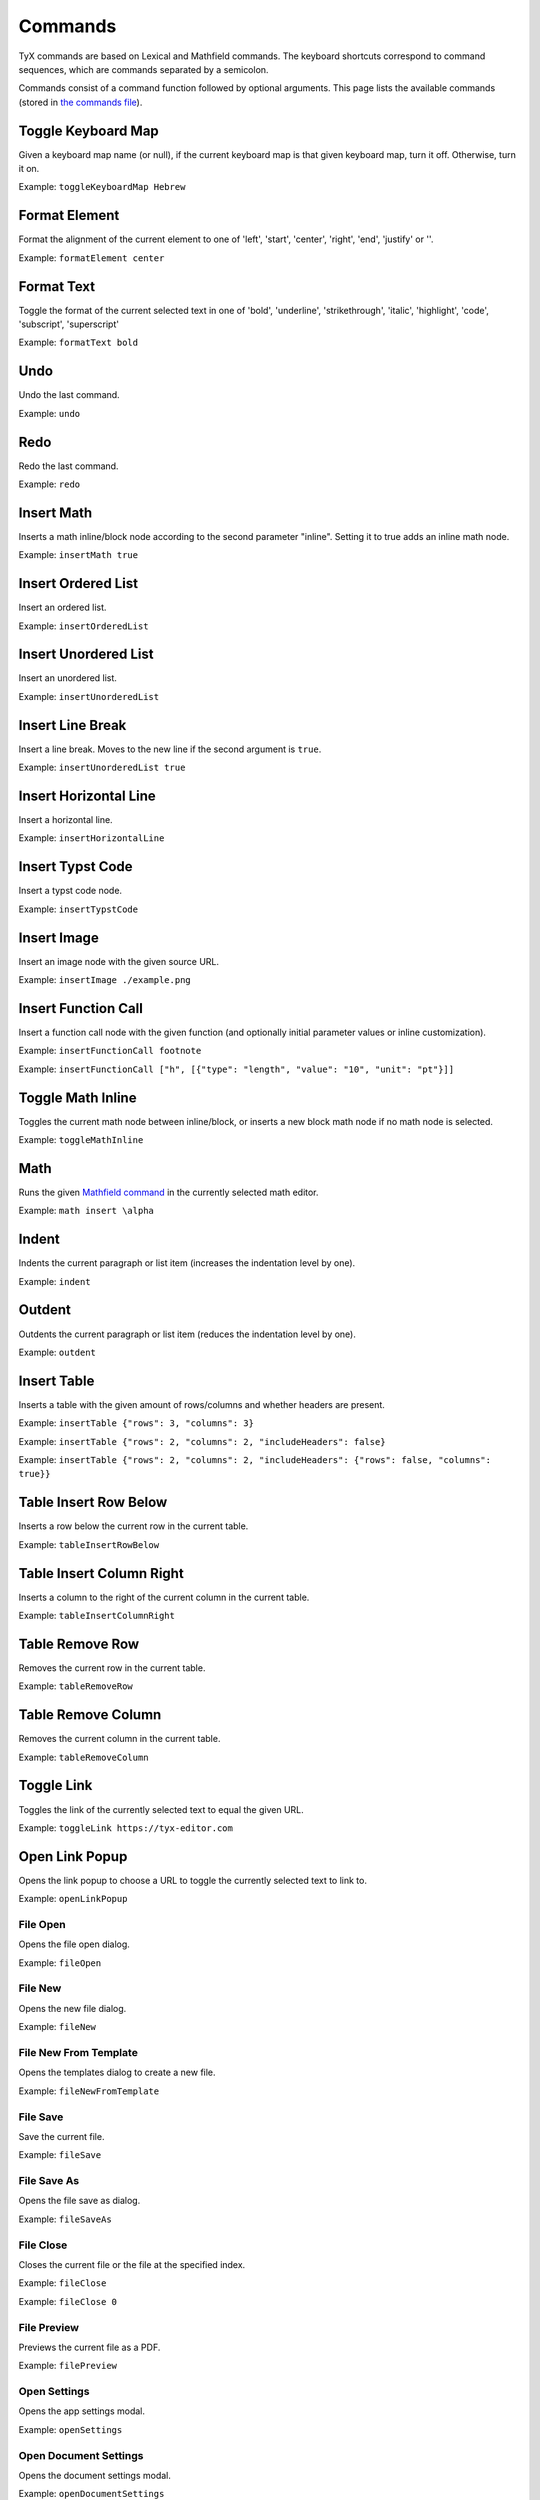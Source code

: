 Commands
========

TyX commands are based on Lexical and Mathfield commands.
The keyboard shortcuts correspond to command sequences, which are commands separated by a semicolon.

Commands consist of a command function followed by optional arguments.
This page lists the available commands (stored in `the commands file <https://github.com/tyx-editor/TyX/tree/main/src/commands.ts>`_).

Toggle Keyboard Map
^^^^^^^^^^^^^^^^^^^

Given a keyboard map name (or null), if the current keyboard map is that given keyboard map, turn it off. Otherwise, turn it on.

Example: ``toggleKeyboardMap Hebrew``


Format Element
^^^^^^^^^^^^^^

Format the alignment of the current element to one of 'left', 'start', 'center', 'right', 'end', 'justify' or ''.

Example: ``formatElement center``


Format Text
^^^^^^^^^^^

Toggle the format of the current selected text in one of  'bold', 'underline', 'strikethrough', 'italic', 'highlight', 'code', 'subscript', 'superscript'

Example: ``formatText bold``


Undo
^^^^

Undo the last command.

Example: ``undo``


Redo
^^^^

Redo the last command.

Example: ``redo``


Insert Math
^^^^^^^^^^^

Inserts a math inline/block node according to the second parameter "inline". Setting it to true adds an inline math node.

Example: ``insertMath true``


Insert Ordered List
^^^^^^^^^^^^^^^^^^^

Insert an ordered list.

Example: ``insertOrderedList``


Insert Unordered List
^^^^^^^^^^^^^^^^^^^^^

Insert an unordered list.

Example: ``insertUnorderedList``


Insert Line Break
^^^^^^^^^^^^^^^^^

Insert a line break. Moves to the new line if the second argument is ``true``.

Example: ``insertUnorderedList true``


Insert Horizontal Line
^^^^^^^^^^^^^^^^^^^^^^

Insert a horizontal line.

Example: ``insertHorizontalLine``


Insert Typst Code
^^^^^^^^^^^^^^^^^

Insert a typst code node.

Example: ``insertTypstCode``


Insert Image
^^^^^^^^^^^^

Insert an image node with the given source URL.

Example: ``insertImage ./example.png``


Insert Function Call
^^^^^^^^^^^^^^^^^^^^

Insert a function call node with the given function (and optionally initial parameter values or inline customization).

Example: ``insertFunctionCall footnote``

Example: ``insertFunctionCall ["h", [{"type": "length", "value": "10", "unit": "pt"}]]``


Toggle Math Inline
^^^^^^^^^^^^^^^^^^

Toggles the current math node between inline/block, or inserts a new block math node if no math node is selected.

Example: ``toggleMathInline``


Math
^^^^

Runs the given `Mathfield command <https://cortexjs.io/mathfield/guides/commands/>`_ in the currently selected math editor.

Example: ``math insert \alpha``


Indent
^^^^^^

Indents the current paragraph or list item (increases the indentation level by one).

Example: ``indent``


Outdent
^^^^^^^

Outdents the current paragraph or list item (reduces the indentation level by one).

Example: ``outdent``


Insert Table
^^^^^^^^^^^^

Inserts a table with the given amount of rows/columns and whether headers are present.

Example: ``insertTable {"rows": 3, "columns": 3}``

Example: ``insertTable {"rows": 2, "columns": 2, "includeHeaders": false}``

Example: ``insertTable {"rows": 2, "columns": 2, "includeHeaders": {"rows": false, "columns": true}}``


Table Insert Row Below
^^^^^^^^^^^^^^^^^^^^^^

Inserts a row below the current row in the current table.

Example: ``tableInsertRowBelow``


Table Insert Column Right
^^^^^^^^^^^^^^^^^^^^^^^^^

Inserts a column to the right of the current column in the current table.

Example: ``tableInsertColumnRight``


Table Remove Row
^^^^^^^^^^^^^^^^

Removes the current row in the current table.

Example: ``tableRemoveRow``


Table Remove Column
^^^^^^^^^^^^^^^^^^^

Removes the current column in the current table.

Example: ``tableRemoveColumn``


Toggle Link
^^^^^^^^^^^

Toggles the link of the currently selected text to equal the given URL.

Example: ``toggleLink https://tyx-editor.com``


Open Link Popup
^^^^^^^^^^^^^^^

Opens the link popup to choose a URL to toggle the currently selected text to link to.

Example: ``openLinkPopup``


File Open
~~~~~~~~~

Opens the file open dialog.

Example: ``fileOpen``


File New
~~~~~~~~~

Opens the new file dialog.

Example: ``fileNew``


File New From Template
~~~~~~~~~~~~~~~~~~~~~~

Opens the templates dialog to create a new file.

Example: ``fileNewFromTemplate``


File Save
~~~~~~~~~

Save the current file.

Example: ``fileSave``


File Save As
~~~~~~~~~~~~

Opens the file save as dialog.

Example: ``fileSaveAs``


File Close
~~~~~~~~~~

Closes the current file or the file at the specified index.

Example: ``fileClose``

Example: ``fileClose 0``


File Preview
~~~~~~~~~~~~

Previews the current file as a PDF.

Example: ``filePreview``

Open Settings
~~~~~~~~~~~~~

Opens the app settings modal.

Example: ``openSettings``

Open Document Settings
~~~~~~~~~~~~~~~~~~~~~~

Opens the document settings modal.

Example: ``openDocumentSettings``